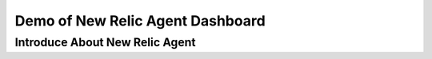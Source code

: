 Demo of New Relic Agent Dashboard
======================


Introduce About New Relic Agent
^^^^^^^^^^^^^^^^^^^^^^^^^^^^
